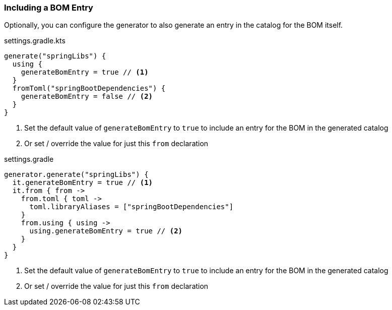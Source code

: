 
=== Including a BOM Entry

Optionally, you can configure the generator to also generate an entry in the catalog for the BOM itself.

.settings.gradle.kts
[source,kotlin,subs="attributes+",role="primary"]
----
generate("springLibs") {
  using {
    generateBomEntry = true // <1>
  }
  fromToml("springBootDependencies") {
    generateBomEntry = false // <2>
  }
}
----
<1> Set the default value of `generateBomEntry` to `true` to include an entry for the BOM in the generated catalog
<2> Or set / override the value for just this `from` declaration

.settings.gradle
[source,groovy,subs="attributes+",role="secondary"]
----
generator.generate("springLibs") {
  it.generateBomEntry = true // <1>
  it.from { from ->
    from.toml { toml ->
      toml.libraryAliases = ["springBootDependencies"]
    }
    from.using { using ->
      using.generateBomEntry = true // <2>
    }
  }
}
----
<1> Set the default value of `generateBomEntry` to `true` to include an entry for the BOM in the generated catalog
<2> Or set / override the value for just this `from` declaration
